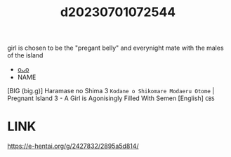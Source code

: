 :PROPERTIES:
:ID:       9edd937a-5ef7-45cb-9755-831a3a98d268
:END:
#+title: d20230701072544
#+filetags: :20230701072544:ntronary:
girl is chosen to be the "pregant belly" and everynight mate with the males of the island
- [[id:e8154e80-e137-469b-9016-45361c58b85c][oᴗo]]
- NAME
[BIG (big.g)] Haramase no Shima 3 ~Kodane o Shikomare Modaeru Otome~ | Pregnant Island 3 - A Girl is Agonisingly Filled With Semen [English] =CBS=
* LINK
https://e-hentai.org/g/2427832/2895a5d814/
